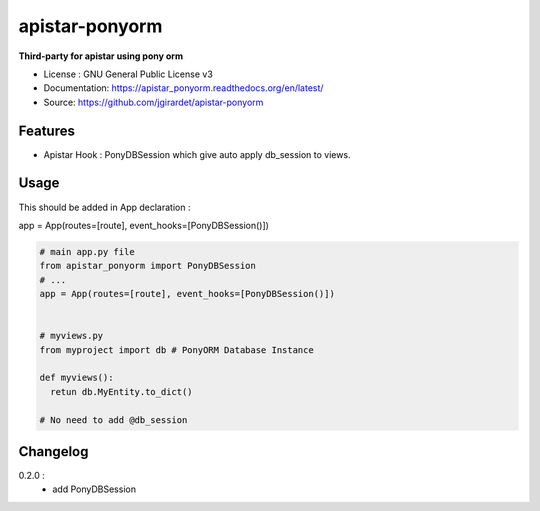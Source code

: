 apistar-ponyorm
###########################

.. image:: https://travis-ci.org/jgirardet/apistar_ponyorm.svg?branch=master
    :target: https://travis-ci.org/jgirardet/apistar_ponyorm
.. image:: https://coveralls.io/repos/github/jgirardet/apistar_ponyorm/badge.svg
   :target: https://coveralls.io/github/jgirardet/apistar_ponyorm
.. image:: https://badge.fury.io/py/apistar_ponyorm.svg
   :target: https://pypi.python.org/pypi/apistar_ponyorm/
   :alt: Pypi package


**Third-party for apistar using pony orm**

* License : GNU General Public License v3 
* Documentation: https://apistar_ponyorm.readthedocs.org/en/latest/
* Source: https://github.com/jgirardet/apistar-ponyorm

Features
**********

- Apistar Hook : PonyDBSession which give auto apply db_session to views.


Usage
********

This should be added in App declaration :

app = App(routes=[route], event_hooks=[PonyDBSession()])

.. code-block:: python
    
    # main app.py file
    from apistar_ponyorm import PonyDBSession
    # ...
    app = App(routes=[route], event_hooks=[PonyDBSession()])


    # myviews.py
    from myproject import db # PonyORM Database Instance

    def myviews():
      retun db.MyEntity.to_dict()

    # No need to add @db_session


Changelog
**********

0.2.0 : 
  - add PonyDBSession